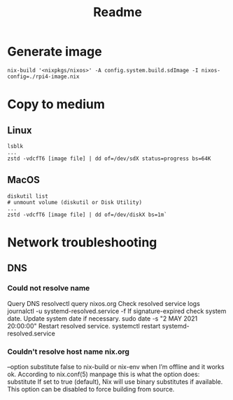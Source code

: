 #+TITLE: Readme
* Generate image
#+begin_src
nix-build '<nixpkgs/nixos>' -A config.system.build.sdImage -I nixos-config=./rpi4-image.nix
#+end_src
* Copy to medium
** Linux
#+begin_src
lsblk
...
zstd -vdcfT6 [image file] | dd of=/dev/sdX status=progress bs=64K
#+end_src

** MacOS
#+begin_src
diskutil list
# unmount volume (diskutil or Disk Utility)
...
zstd -vdcfT6 [image file] | dd of=/dev/diskX bs=1m`
#+end_src

* Network troubleshooting
** DNS
*** Could not resolve name
Query DNS
resolvectl query nixos.org
Check resolved service logs
journalctl -u systemd-resolved.service -f
If signature-expired check system date. Update system date if necessary.
sudo date -s "2 MAY 2021 20:00:00"
Restart resolved service.
systemctl restart systemd-resolved.service
*** Couldn't resolve host name nix.org
--option substitute false to nix-build or nix-env when I’m offline and it works ok. According to nix.conf(5) manpage this is what the option does:
   substitute
       If set to true (default), Nix will use binary substitutes if available. This option can
       be disabled to force building from source.

